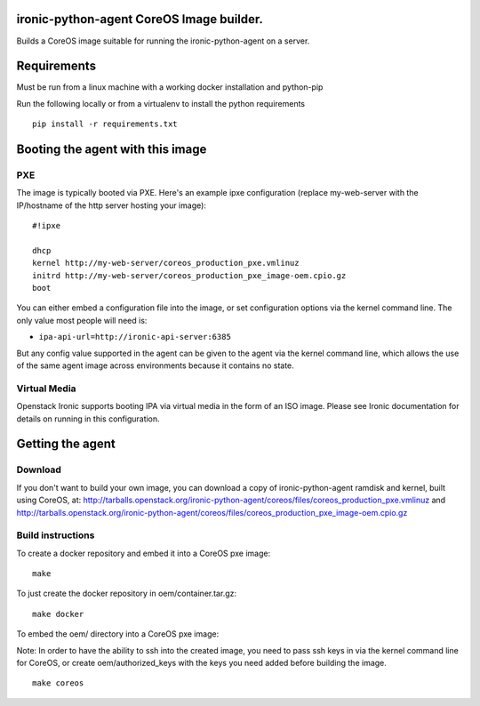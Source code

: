 ironic-python-agent CoreOS Image builder.
=========================================

Builds a CoreOS image suitable for running the ironic-python-agent on a
server.

Requirements
============

Must be run from a linux machine with a working docker installation and
python-pip

Run the following locally or from a virtualenv to install the python
requirements

::

    pip install -r requirements.txt

Booting the agent with this image
=================================

PXE
---

The image is typically booted via PXE. Here's an example ipxe
configuration (replace my-web-server with the IP/hostname of the http
server hosting your image):

::

    #!ipxe

    dhcp
    kernel http://my-web-server/coreos_production_pxe.vmlinuz
    initrd http://my-web-server/coreos_production_pxe_image-oem.cpio.gz
    boot

You can either embed a configuration file into the image, or set
configuration options via the kernel command line. The only value most
people will need is:

-  ``ipa-api-url=http://ironic-api-server:6385``

But any config value supported in the agent can be given to the agent
via the kernel command line, which allows the use of the same agent
image across environments because it contains no state.

Virtual Media
-------------

Openstack Ironic supports booting IPA via virtual media in the form of
an ISO image. Please see Ironic documentation for details on running in
this configuration.

Getting the agent
=================

Download
--------

If you don't want to build your own image, you can download a copy of
ironic-python-agent ramdisk and kernel, built using CoreOS, at:
http://tarballs.openstack.org/ironic-python-agent/coreos/files/coreos_production_pxe.vmlinuz
and
http://tarballs.openstack.org/ironic-python-agent/coreos/files/coreos_production_pxe_image-oem.cpio.gz

Build instructions
------------------

To create a docker repository and embed it into a CoreOS pxe image:

::

    make

To just create the docker repository in oem/container.tar.gz:

::

    make docker

To embed the oem/ directory into a CoreOS pxe image:

Note: In order to have the ability to ssh into the created image, you
need to pass ssh keys in via the kernel command line for CoreOS, or
create oem/authorized\_keys with the keys you need added before building
the image.

::

    make coreos

